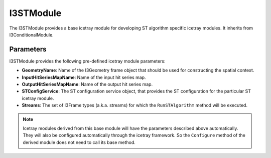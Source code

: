 .. _STTools_framework_I3STModule:

I3STModule
==========

The I3STModule provides a base icetray module for developing ST algorithm
specific icetray modules. It inherits from I3ConditionalModule.

Parameters
----------

I3STModule provides the following pre-defined icetray module parameters:

- **GeometryName**: Name of the I3Geometry frame object that should be used for
  constructing the spatial context.
- **InputHitSeriesMapName**: Name of the input hit series map.
- **OutputHitSeriesMapName**: Name of the output hit series map.
- **STConfigService**: The ST configuration service object, that provides the ST
  configuration for the particular ST icetray module.
- **Streams**: The set of I3Frame types (a.k.a. streams) for which the
  ``RunSTAlgorithm`` method will be executed.

.. note:: Icetray modules derived from this base module will have the parameters
          described above automatically. They will also be configured
          automatically through the icetray framework. So the ``Configure``
          method of the derived module does not need to call its base method.